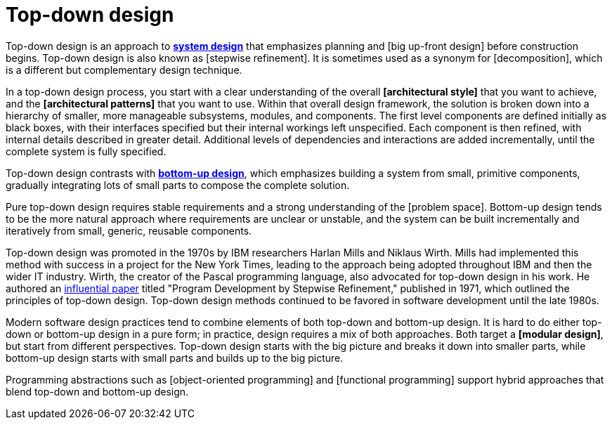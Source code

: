 = Top-down design

Top-down design is an approach to *link:./system-design.adoc[system design]* that emphasizes planning and [big up-front design] before construction begins. Top-down design is also known as [stepwise refinement]. It is sometimes used as a synonym for [decomposition], which is a different but complementary design technique.

// TODO: Top-down design is conceptually similar to the idea of [big up-front design] (BUFD). BUFD has the benefit that you can think about, from a high-level, multiple different approaches, and weigh up the pros and cons of each approach, before committing to a specific design.

// By comparison, top-down design requires that *[evolvability]* be built-in to the design, so that even the architectural style of the system can be emergent.

In a top-down design process, you start with a clear understanding of the overall *[architectural style]* that you want to achieve, and the *[architectural patterns]* that you want to use. Within that overall design framework, the solution is broken down into a hierarchy of smaller, more manageable subsystems, modules, and components. The first level components are defined initially as black boxes, with their interfaces specified but their internal workings left unspecified. Each component is then refined, with internal details described in greater detail. Additional levels of dependencies and interactions are added incrementally, until the complete system is fully specified.

Top-down design contrasts with *link:./bottom-up-design.adoc[bottom-up design]*, which emphasizes building a system from small, primitive components, gradually integrating lots of small parts to compose the complete solution.

Pure top-down design requires stable requirements and a strong understanding of the [problem space]. Bottom-up design tends to be the more natural approach where requirements are unclear or unstable, and the system can be built incrementally and iteratively from small, generic, reusable components.

Top-down design was promoted in the 1970s by IBM researchers Harlan Mills and Niklaus Wirth. Mills had implemented this method with success in a project for the New York Times, leading to the approach being adopted throughout IBM and then the wider IT industry. Wirth, the creator of the Pascal programming language, also advocated for top-down design in his work. He authored an https://dl.acm.org/doi/10.1145/362575.362577[influential paper] titled "Program Development by Stepwise Refinement," published in 1971, which outlined the principles of top-down design. Top-down design methods continued to be favored in software development until the late 1980s.

Modern software design practices tend to combine elements of both top-down and bottom-up design. It is hard to do either top-down or bottom-up design in a pure form; in practice, design requires a mix of both approaches. Both target a *[modular design]*, but start from different perspectives. Top-down design starts with the big picture and breaks it down into smaller parts, while bottom-up design starts with small parts and builds up to the big picture.

Programming abstractions such as [object-oriented programming] and [functional programming] support hybrid approaches that blend top-down and bottom-up design.
